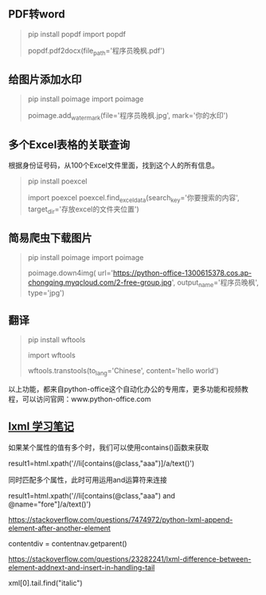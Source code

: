 #+begin_export md
---
layout: post
title:  "python3小工具和lxml"
date:   2019-09-24
tags:
      - it
---
#+end_export

** PDF转word
#+begin_quote
pip install popdf
import popdf

# 1行代码，实现 PDF 转 Word
popdf.pdf2docx(file_path='程序员晚枫.pdf')

# 参数说明：
# file_path:存放PDF的位置 + PDF的文件名，例如：c://test//程序员晚枫.pdf
#+end_quote

** 给图片添加水印
#+begin_quote
pip install poimage
import poimage

poimage.add_watermark(file='程序员晚枫.jpg', mark='你的水印')
#+end_quote

** 多个Excel表格的关联查询
根据身份证号码，从100个Excel文件里面，找到这个人的所有信息。
#+begin_quote
pip install poexcel

import poexcel
poexcel.find_excel_data(search_key='你要搜索的内容', target_dir='存放excel的文件夹位置')
#+end_quote

** 简易爬虫下载图片
#+begin_quote
pip install poimage
import poimage

poimage.down4img(
    url='https://python-office-1300615378.cos.ap-chongqing.myqcloud.com/2-free-group.jpg',
    output_name='程序员晚枫',
    type='jpg')
#+end_quote

** 翻译
#+begin_quote
pip install wftools
# 导入这个库
import wftools  
  
# to_lang，是翻译的结果使用哪种语言，支持全球100多个语言；content，是你想翻译的文本内容
wftools.transtools(to_lang='Chinese', content='hello world')
#+end_quote

以上功能，都来自python-office这个自动化办公的专用库，更多功能和视频教程，可以访问官网：www.python-office.com
** [[Https://www.jb51.net/article/142670.htm][lxml 学习笔记]]

如果某个属性的值有多个时，我们可以使用contains()函数来获取

result1=html.xpath('//li[contains(@class,"aaa")]/a/text()')

同时匹配多个属性，此时可用运用and运算符来连接

result1=html.xpath('//li[contains(@class,"aaa") and
@name="fore"]/a/text()')

[[https://stackoverflow.com/questions/7474972/python-lxml-append-element-after-another-element]]

contentdiv = contentnav.getparent()

[[https://stackoverflow.com/questions/23282241/lxml-difference-between-element-addnext-and-insert-in-handling-tail]]

xml[0].tail.find("italic")
